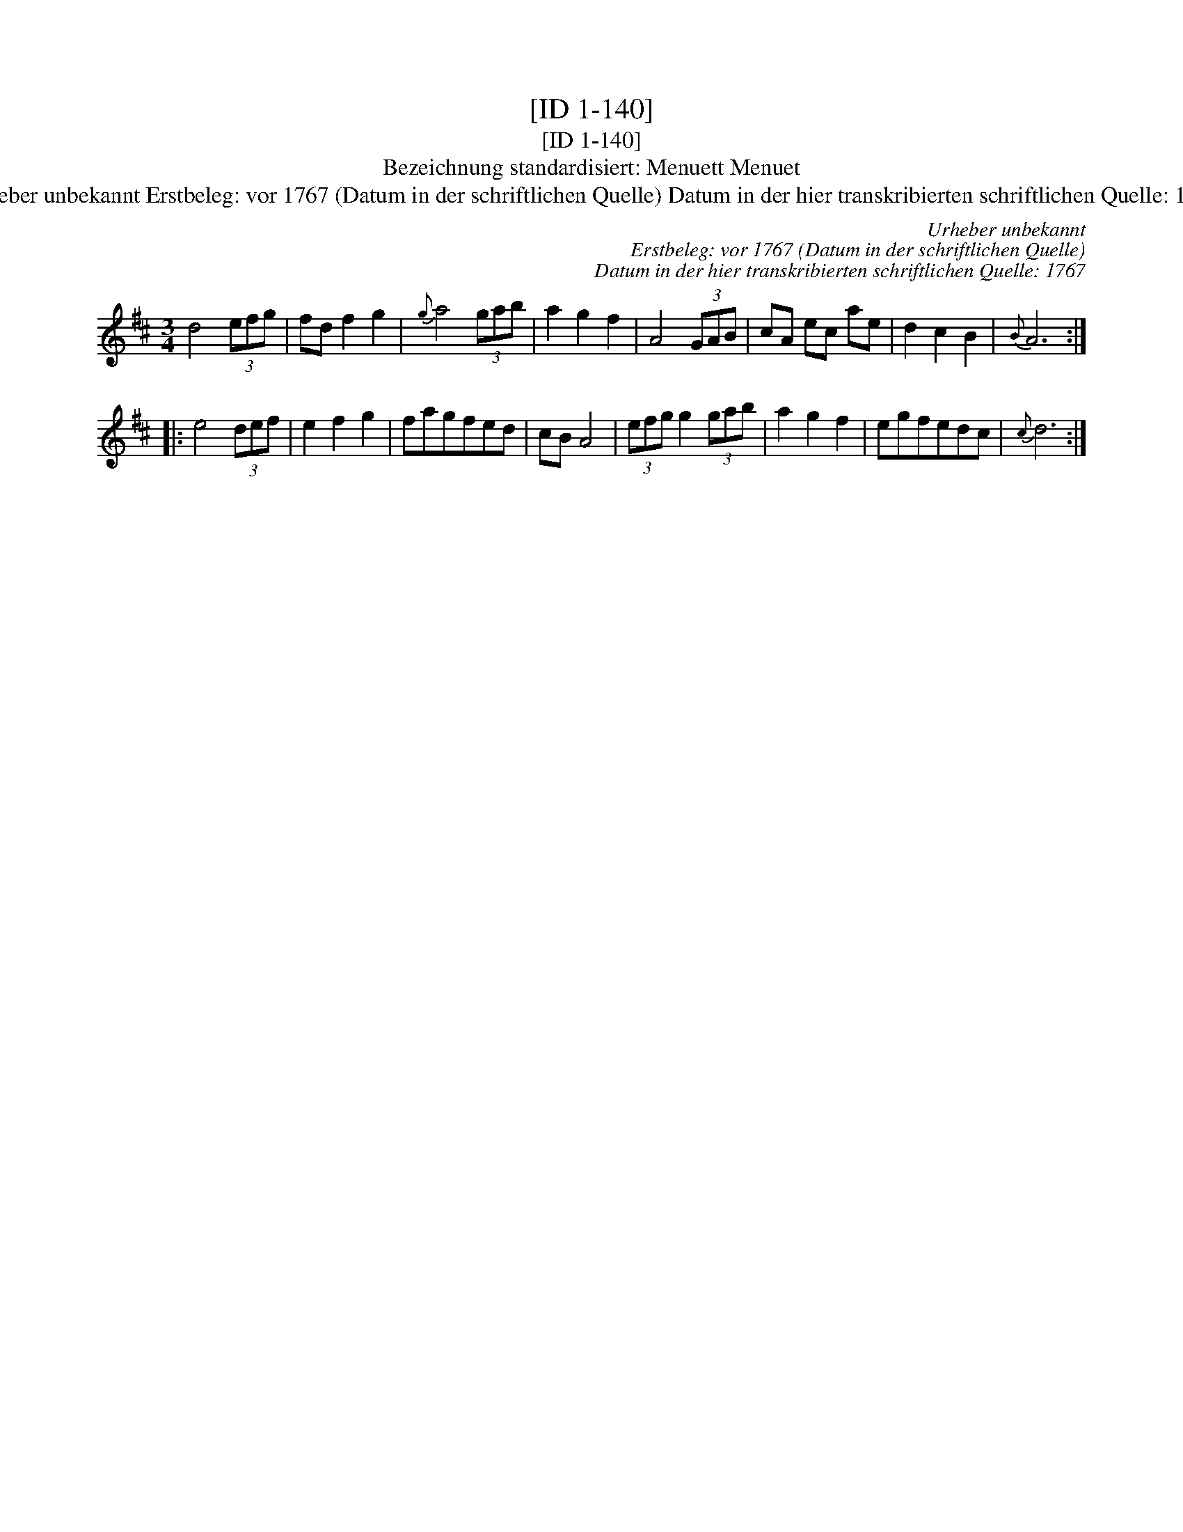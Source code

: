X:1
T:[ID 1-140]
T:[ID 1-140]
T:Bezeichnung standardisiert: Menuett Menuet
T:Urheber unbekannt Erstbeleg: vor 1767 (Datum in der schriftlichen Quelle) Datum in der hier transkribierten schriftlichen Quelle: 1767
C:Urheber unbekannt
C:Erstbeleg: vor 1767 (Datum in der schriftlichen Quelle)
C:Datum in der hier transkribierten schriftlichen Quelle: 1767
L:1/8
M:3/4
K:D
V:1 treble 
V:1
 d4 (3efg | fd f2 g2 |{g} a4 (3gab | a2 g2 f2 | A4 (3GAB | cA ec ae | d2 c2 B2 |{B} A6 :: %8
 e4 (3def | e2 f2 g2 | fagfed | cB A4 | (3efg g2 (3gab | a2 g2 f2 | egfedc |{c} d6 :| %16

